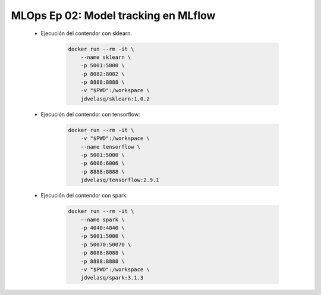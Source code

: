 .. _mlops_Ep_02_model_tracking_en_mlflow:

MLOps Ep 02: Model tracking en MLflow
---------------------------------------------------------------------

    * Ejecución del contendor con sklearn:

        .. code:: bash

            docker run --rm -it \
                --name sklearn \
                -p 5001:5000 \
                -p 8082:8082 \
                -p 8888:8888 \
                -v "$PWD":/workspace \
                jdvelasq/sklearn:1.0.2

    * Ejecución del contendor con tensorflow:

        .. code:: bash

            docker run --rm -it \
                -v "$PWD":/workspace \
                --name tensorflow \
                -p 5001:5000 \
                -p 6006:6006 \
                -p 8888:8888 \
                jdvelasq/tensorflow:2.9.1

    * Ejecución del contendor con spark:

        .. code:: bash

            docker run --rm -it \
                --name spark \
                -p 4040:4040 \
                -p 5001:5000 \    
                -p 50070:50070 \
                -p 8088:8088 \
                -p 8888:8888 \
                -v "$PWD":/workspace \
                jdvelasq/spark:3.1.3            

    .. toctree::
        :titlesonly:
        :glob:

        notebooks/*

